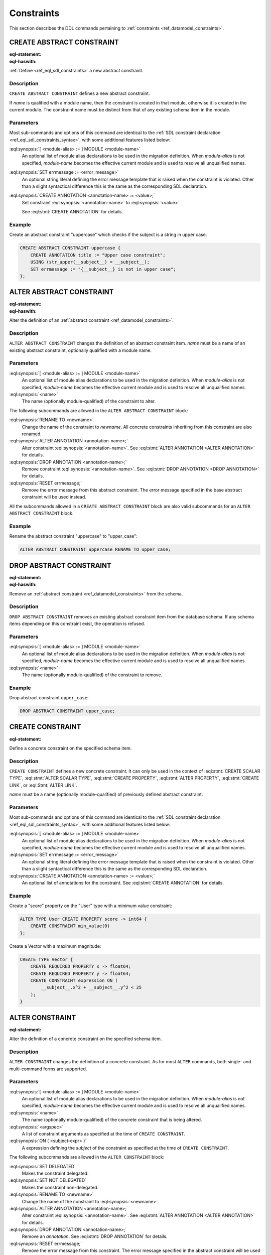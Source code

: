 .. _ref_eql_ddl_constraints:

===========
Constraints
===========

This section describes the DDL commands pertaining to
:ref:`constraints <ref_datamodel_constraints>`.


CREATE ABSTRACT CONSTRAINT
==========================

:eql-statement:
:eql-haswith:

:ref:`Define <ref_eql_sdl_constraints>` a new abstract constraint.

.. eql:synopsis::

    [ WITH [ <module-alias> := ] MODULE <module-name> ]
    CREATE ABSTRACT CONSTRAINT <name> [ ( [<argspec>] [, ...] ) ]
      [ ON ( <subject-expr> ) ]
      [ EXTENDING <base> [, ...] ]
    "{" <subcommand>; [...] "}" ;

    # where <argspec> is:

      [ <argname>: ] <argtype>

    # where <subcommand> is one of

      USING <constr-expression>
      SET errmessage := <error-message>
      CREATE ANNOTATION <annotation-name> := <value>


Description
-----------

``CREATE ABSTRACT CONSTRAINT`` defines a new abstract constraint.

If *name* is qualified with a module name, then the constraint is
created in that module, otherwise it is created in the current module.
The constraint name must be distinct from that of any existing schema item
in the module.


Parameters
----------

Most sub-commands and options of this command are identical to the
:ref:`SDL constraint declaration <ref_eql_sdl_constraints_syntax>`,
with some additional features listed below:

:eql:synopsis:`[ <module-alias> := ] MODULE <module-name>`
    An optional list of module alias declarations to be used in the
    migration definition.  When *module-alias* is not specified,
    *module-name* becomes the effective current module and is used
    to resolve all unqualified names.

:eql:synopsis:`SET errmessage := <error_message>`
    An optional string literal defining the error message template
    that is raised when the constraint is violated. Other than a
    slight syntactical difference this is the same as the
    corresponding SDL declaration.

:eql:synopsis:`CREATE ANNOTATION <annotation-name> := <value>;`
    Set constraint :eql:synopsis:`<annotation-name>` to
    :eql:synopsis:`<value>`.

    See :eql:stmt:`CREATE ANNOTATION` for details.


Example
-------

Create an abstract constraint "uppercase" which checks if the subject
is a string in upper case.

.. code-block:: edgeql

    CREATE ABSTRACT CONSTRAINT uppercase {
        CREATE ANNOTATION title := "Upper case constraint";
        USING (str_upper(__subject__) = __subject__);
        SET errmessage := "{__subject__} is not in upper case";
    };


ALTER ABSTRACT CONSTRAINT
=========================

:eql-statement:
:eql-haswith:

Alter the definition of an
:ref:`abstract constraint <ref_datamodel_constraints>`.

.. eql:synopsis::

    [ WITH [ <module-alias> := ] MODULE <module-name> ]
    ALTER ABSTRACT CONSTRAINT <name>
    "{" <subcommand>; [...] "}" ;

    # where <subcommand> is one of

      RENAME TO <newname>
      USING <constr-expression>
      SET errmessage := <error-message>
      RESET errmessage
      CREATE ANNOTATION <annotation-name> := <value>
      ALTER ANNOTATION <annotation-name> := <value>
      DROP ANNOTATION <annotation-name>


Description
-----------

``ALTER ABSTRACT CONSTRAINT`` changes the definition of an abstract constraint
item.  *name* must be a name of an existing abstract constraint, optionally
qualified with a module name.


Parameters
----------

:eql:synopsis:`[ <module-alias> := ] MODULE <module-name>`
    An optional list of module alias declarations to be used in the
    migration definition.  When *module-alias* is not specified,
    *module-name* becomes the effective current module and is used
    to resolve all unqualified names.

:eql:synopsis:`<name>`
    The name (optionally module-qualified) of the constraint to alter.

The following subcommands are allowed in the ``ALTER ABSTRACT
CONSTRAINT`` block:

:eql:synopsis:`RENAME TO <newname>`
    Change the name of the constraint to *newname*.  All concrete
    constraints inheriting from this constraint are also renamed.

:eql:synopsis:`ALTER ANNOTATION <annotation-name>;`
    Alter constraint :eql:synopsis:`<annotation-name>`.
    See :eql:stmt:`ALTER ANNOTATION <ALTER ANNOTATION>` for details.

:eql:synopsis:`DROP ANNOTATION <annotation-name>;`
    Remove constraint :eql:synopsis:`<annotation-name>`.
    See :eql:stmt:`DROP ANNOTATION <DROP ANNOTATION>` for details.

:eql:synopsis:`RESET errmessage;`
    Remove the error message from this abstract constraint.
    The error message specified in the base abstract constraint
    will be used instead.

All the subcommands allowed in a ``CREATE ABSTRACT CONSTRAINT`` block
are also valid subcommands for an ``ALTER ABSTRACT CONSTRAINT`` block.


Example
-------

Rename the abstract constraint "uppercase"  to "upper_case":

.. code-block:: edgeql

    ALTER ABSTRACT CONSTRAINT uppercase RENAME TO upper_case;


DROP ABSTRACT CONSTRAINT
========================

:eql-statement:
:eql-haswith:


Remove an :ref:`abstract constraint <ref_datamodel_constraints>`
from the schema.

.. eql:synopsis::

    [ WITH [ <module-alias> := ] MODULE <module-name> ]
    DROP ABSTRACT CONSTRAINT <name> ;


Description
-----------

``DROP ABSTRACT CONSTRAINT`` removes an existing abstract constraint
item from the database schema.  If any schema items depending on this
constraint exist, the operation is refused.


Parameters
----------

:eql:synopsis:`[ <module-alias> := ] MODULE <module-name>`
    An optional list of module alias declarations to be used in the
    migration definition.  When *module-alias* is not specified,
    *module-name* becomes the effective current module and is used
    to resolve all unqualified names.

:eql:synopsis:`<name>`
    The name (optionally module-qualified) of the constraint to remove.


Example
-------

Drop abstract constraint ``upper_case``:

.. code-block:: edgeql

    DROP ABSTRACT CONSTRAINT upper_case;


CREATE CONSTRAINT
=================

:eql-statement:

Define a concrete constraint on the specified schema item.

.. eql:synopsis::

    [ WITH [ <module-alias> := ] MODULE <module-name> ]
    CREATE [ DELEGATED ] CONSTRAINT <name>
      [ ( [<argspec>] [, ...] ) ]
      [ ON ( <subject-expr> ) ]
    "{" <subcommand>; [...] "}" ;

    # where <argspec> is:

      [ <argname>: ] <argvalue>

    # where <subcommand> is one of

      SET errmessage := <error-message>
      CREATE ANNOTATION <annotation-name> := <value>


Description
-----------

``CREATE CONSTRAINT`` defines a new concrete constraint.  It can only be
used in the context of :eql:stmt:`CREATE SCALAR TYPE`,
:eql:stmt:`ALTER SCALAR TYPE`, :eql:stmt:`CREATE PROPERTY`,
:eql:stmt:`ALTER PROPERTY`, :eql:stmt:`CREATE LINK`, or
:eql:Stmt:`ALTER LINK`.

*name* must be a name (optionally module-qualified) of previously defined
abstract constraint.


Parameters
----------

Most sub-commands and options of this command are identical to the
:ref:`SDL constraint declaration <ref_eql_sdl_constraints_syntax>`,
with some additional features listed below:

:eql:synopsis:`[ <module-alias> := ] MODULE <module-name>`
    An optional list of module alias declarations to be used in the
    migration definition.  When *module-alias* is not specified,
    *module-name* becomes the effective current module and is used
    to resolve all unqualified names.

:eql:synopsis:`SET errmessage := <error_message>`
    An optional string literal defining the error message template
    that is raised when the constraint is violated. Other than a
    slight syntactical difference this is the same as the
    corresponding SDL declaration.

:eql:synopsis:`CREATE ANNOTATION <annotation-name> := <value>;`
    An optional list of annotations for the constraint.
    See :eql:stmt:`CREATE ANNOTATION` for details.


Example
-------

Create a "score" property on the "User" type with a minimum value
constraint:

.. code-block:: edgeql

    ALTER TYPE User CREATE PROPERTY score -> int64 {
        CREATE CONSTRAINT min_value(0)
    };

Create a Vector with a maximum magnitude:

.. code-block:: edgeql

    CREATE TYPE Vector {
        CREATE REQUIRED PROPERTY x -> float64;
        CREATE REQUIRED PROPERTY y -> float64;
        CREATE CONSTRAINT expression ON (
            __subject__.x^2 + __subject__.y^2 < 25
        );
    }


ALTER CONSTRAINT
================

:eql-statement:

Alter the definition of a concrete constraint on the specified schema item.

.. eql:synopsis::

    [ WITH [ <module-alias> := ] MODULE <module-name> [, ...] ]
    ALTER CONSTRAINT <name>
      [ ( [<argspec>] [, ...] ) ]
      [ ON ( <subject-expr> ) ]
    "{" <subcommand>; [ ... ] "}" ;

    # -- or --

    [ WITH [ <module-alias> := ] MODULE <module-name> [, ...] ]
    ALTER CONSTRAINT <name>
      [ ( [<argspec>] [, ...] ) ]
      [ ON ( <subject-expr> ) ]
      <subcommand> ;

    # where <subcommand> is one of:

      SET DELEGATED
      SET NOT DELEGATED
      SET errmessage := <error-message>
      RESET errmessage
      CREATE ANNOTATION <annotation-name> := <value>
      ALTER ANNOTATION <annotation-name>
      DROP ANNOTATION <annotation-name>


Description
-----------

``ALTER CONSTRAINT`` changes the definition of a concrete constraint.
As for most ``ALTER`` commands, both single- and multi-command forms are
supported.


Parameters
----------

:eql:synopsis:`[ <module-alias> := ] MODULE <module-name>`
    An optional list of module alias declarations to be used in the
    migration definition.  When *module-alias* is not specified,
    *module-name* becomes the effective current module and is used
    to resolve all unqualified names.

:eql:synopsis:`<name>`
    The name (optionally module-qualified) of the concrete constraint
    that is being altered.

:eql:synopsis:`<argspec>`
    A list of constraint arguments as specified at the time of
    ``CREATE CONSTRAINT``.

:eql:synopsis:`ON ( <subject-expr> )`
    A expression defining the *subject* of the constraint as specified
    at the time of ``CREATE CONSTRAINT``.


The following subcommands are allowed in the ``ALTER CONSTRAINT`` block:

:eql:synopsis:`SET DELEGATED`
    Makes the constraint delegated.

:eql:synopsis:`SET NOT DELEGATED`
    Makes the constraint non-delegated.

:eql:synopsis:`RENAME TO <newname>`
    Change the name of the constraint to :eql:synopsis:`<newname>`.

:eql:synopsis:`ALTER ANNOTATION <annotation-name>;`
    Alter constraint :eql:synopsis:`<annotation-name>`.
    See :eql:stmt:`ALTER ANNOTATION <ALTER ANNOTATION>` for details.

:eql:synopsis:`DROP ANNOTATION <annotation-name>;`
    Remove an *annotation*. See :eql:stmt:`DROP ANNOTATION` for details.

:eql:synopsis:`RESET errmessage;`
    Remove the error message from this constraint. The error message
    specified in the abstract constraint will be used instead.

All the subcommands allowed in the ``CREATE CONSTRAINT`` block are also
valid subcommands for ``ALTER CONSTRAINT`` block.

Example
-------

Change the error message on the minimum value constraint on the property
"score" of the "User" type:

.. code-block:: edgeql

    ALTER TYPE User ALTER PROPERTY score
    ALTER CONSTRAINT min_value(0)
    SET errmessage := 'Score cannot be negative';


DROP CONSTRAINT
===============

:eql-statement:
:eql-haswith:

Remove a concrete constraint from the specified schema item.

.. eql:synopsis::

    [ WITH [ <module-alias> := ] MODULE <module-name> [, ...] ]
    DROP CONSTRAINT <name>
      [ ( [<argspec>] [, ...] ) ]
      [ ON ( <subject-expr> ) ] ;


Description
-----------

``DROP CONSTRAINT`` removes the specified constraint from its
containing schema item.


Parameters
----------

:eql:synopsis:`[ <module-alias> := ] MODULE <module-name>`
    An optional list of module alias declarations to be used in the
    migration definition.  When *module-alias* is not specified,
    *module-name* becomes the effective current module and is used
    to resolve all unqualified names.

:eql:synopsis:`<name>`
    The name (optionally module-qualified) of the concrete constraint
    to remove.

:eql:synopsis:`<argspec>`
    A list of constraint arguments as specified at the time of
    ``CREATE CONSTRAINT``.

:eql:synopsis:`ON ( <subject-expr> )`
    A expression defining the *subject* of the constraint as specified
    at the time of ``CREATE CONSTRAINT``.


Example
-------

Remove constraint "min_value" from the property "score" of the
"User" type:

.. code-block:: edgeql

    ALTER TYPE User ALTER PROPERTY score
    DROP CONSTRAINT min_value(0);
